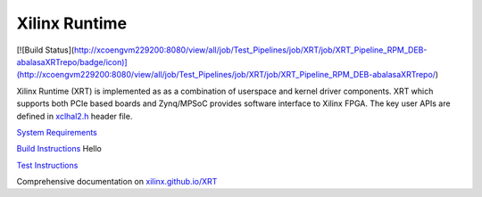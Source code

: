 ==============
Xilinx Runtime
==============

[![Build Status](http://xcoengvm229200:8080/view/all/job/Test_Pipelines/job/XRT/job/XRT_Pipeline_RPM_DEB-abalasaXRTrepo/badge/icon)](http://xcoengvm229200:8080/view/all/job/Test_Pipelines/job/XRT/job/XRT_Pipeline_RPM_DEB-abalasaXRTrepo/)

Xilinx Runtime (XRT) is implemented as as a combination of userspace and kernel
driver components. XRT which supports both PCIe based boards and Zynq/MPSoC
provides software interface to Xilinx FPGA. The key user APIs are defined in
`xclhal2.h <src/runtime_src/driver/include/xclhal2.h>`_ header file.

`System Requirements <src/runtime_src/doc/toc/system_requirements.rst>`_


`Build Instructions <src/runtime_src/doc/toc/build.rst>`_
Hello


`Test Instructions <src/runtime_src/doc/toc/test.rst>`_

Comprehensive documentation on `xilinx.github.io/XRT <https://xilinx.github.io/XRT>`_
